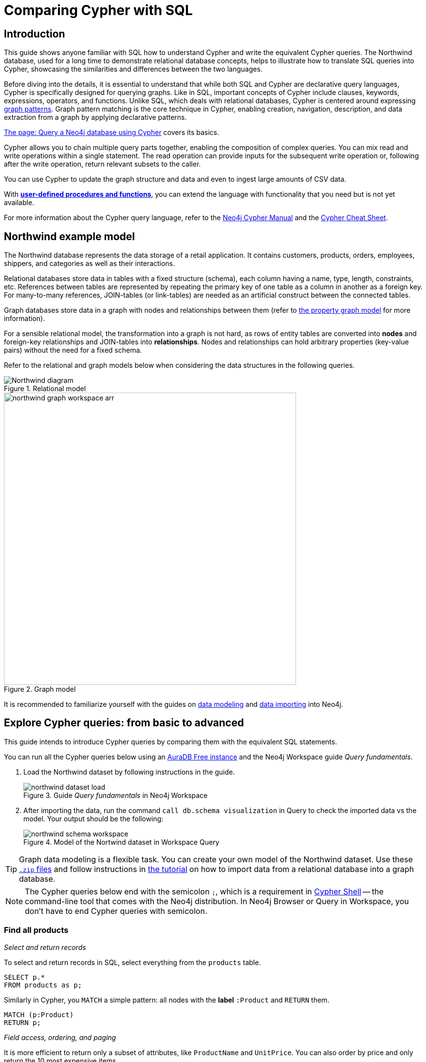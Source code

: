 = Comparing Cypher with SQL
:tags: cypher, queries, graph-queries, sql-cypher, northwind-graph
:aura_signup: https://neo4j.com/cloud/aura/?ref=developer-guide
:description: This guide teaches anyone familiar with SQL how to write the equivalent, efficient Cypher statements. We'll use the well-known Northwind database to explain the concepts and work through the queries from simple to advanced.
:page-ad-overline-link: https://graphacademy.neo4j.com/?ref=guides
:page-ad-overline: Neo4j GraphAcademy
:page-ad-title: Cypher Fundamentals
:page-ad-description: Learn Cypher in this free, hands-on course
:page-ad-link: https://graphacademy.neo4j.com/?ref=guides
:page-ad-underline-role: button
:page-ad-underline: Learn more


== Introduction

This guide shows anyone familiar with SQL how to understand Cypher and write the equivalent Cypher queries.
The Northwind database, used for a long time to demonstrate relational database concepts, helps to illustrate how to translate SQL queries into Cypher, showcasing the similarities and differences between the two languages.

Before diving into the details, it is essential to understand that while both SQL and Cypher are declarative query languages, Cypher is specifically designed for querying graphs.
Like in SQL, important concepts of Cypher include clauses, keywords, expressions, operators, and functions.
Unlike SQL, which deals with relational databases, Cypher is centered around expressing xref:cypher-intro/patterns.adoc[graph patterns].
Graph pattern matching is the core technique in Cypher, enabling creation, navigation, description, and data extraction from a graph by applying declarative patterns.

xref:cypher-intro/index.adoc[The page: Query a Neo4j database using Cypher] covers its basics.

Cypher allows you to chain multiple query parts together, enabling the composition of complex queries.
You can mix read and write operations within a single statement.
The read operation can provide inputs for the subsequent write operation or, following after the write operation, return relevant subsets to the caller.

You can use Cypher to update the graph structure and data and even to ingest large amounts of CSV data.

With xref:cypher-intro/procedures-functions.adoc[*user-defined procedures and functions*], you can extend the language with functionality that you need but is not yet available.

For more information about the Cypher query language, refer to the link:https://neo4j.com/docs/cypher-manual/current/introduction/[Neo4j Cypher Manual^] and the link:https://neo4j.com/docs/cypher-cheat-sheet/5/[Cypher Cheat Sheet].

[#cypher-sql-northwind]
== Northwind example model

The Northwind database represents the data storage of a retail application.
It contains customers, products, orders, employees, shippers, and categories as well as their interactions.

Relational databases store data in tables with a fixed structure (schema), each column having a name, type, length, constraints, etc.
References between tables are represented by repeating the primary key of one table as a column in another as a foreign key.
For many-to-many references, JOIN-tables (or link-tables) are needed as an artificial construct between the connected tables.

Graph databases store data in a graph with nodes and relationships between them (refer to xref:get-started-with-neo4j/graph-database.adoc#property-graph[the property graph model] for more information).

For a sensible relational model, the transformation into a graph is not hard, as rows of entity tables are converted into *nodes* and foreign-key relationships and JOIN-tables into *relationships*.
Nodes and relationships can hold arbitrary properties (key-value pairs) without the need for a fixed schema.

Refer to the relational and graph models below when considering the data structures in the following queries.

[[relational-model]]
.Relational model
image::Northwind_diagram.jpg[]

[[graph-model]]
.Graph model
image::northwind_graph_workspace-arr.png[width=600]

It is recommended to familiarize yourself with the guides on xref:data-modeling/index.adoc[data modeling] and xref:data-import/index.adoc[data importing] into Neo4j.

[#cypher-sql-queries]
== Explore Cypher queries: from basic to advanced

This guide intends to introduce Cypher queries by comparing them with the equivalent SQL statements.

You can run all the Cypher queries below using an {aura_signup}[AuraDB Free instance] and the Neo4j Workspace guide _Query fundamentals_.

. Load the Northwind dataset by following instructions in the guide.
+
.Guide _Query fundamentals_ in Neo4j Workspace
image::northwind_dataset_load.png[]
+
. After importing the data, run the command `call db.schema visualization` in Query to check the imported data vs the model.
Your output should be the following:
+
.Model of the Nortwind dataset in Workspace Query
image::northwind_schema_workspace.png[]

[TIP]
====
Graph data modeling is a flexible task.
You can create your own model of the Northwind dataset.
Use these link:https://github.com/neo4j-graph-examples/get-started/raw/main/data/northwind-full.zip[`.zip` files] and follow instructions in xref:how-to/import-relational-and-etl.adoc[the tutorial] on how to import data from a relational database into a graph database.
====

[NOTE]
====
The Cypher queries below end with the semicolon `;`, which is a requirement in link:https://neo4j.com/docs/operations-manual/current/tools/cypher-shell/[Cypher Shell] -- the command-line tool that comes with the Neo4j distribution.
In Neo4j Browser or Query in Workspace, you don't have to end Cypher queries with semicolon.
====

=== Find all products

_Select and return records_

To select and return records in SQL, select everything from the `products` table.

[source, plsql]
----
SELECT p.*
FROM products as p;
----

//sqltable

Similarly in Cypher, you `MATCH` a simple pattern: all nodes with the *label* `:Product` and `RETURN` them.

[source, cypher]
----
MATCH (p:Product)
RETURN p;
----

//table

_Field access, ordering, and paging_

It is more efficient to return only a subset of attributes, like `ProductName` and `UnitPrice`.
You can also order by price and only return the 10 most expensive items.

[source, plsql]
----
SELECT p.ProductName, p.UnitPrice
FROM products as p
ORDER BY p.UnitPrice DESC
LIMIT 10;
----

//sqltable

Since the statements are similar except for the pattern matching part, you can copy and paste the changes from SQL to Cypher.
But remember that labels, relationship types, and property names are *case sensitive* in Neo4j.
For more details on naming rules, see the link:https://neo4j.com/docs/cypher-manual/current/syntax/naming/[Cypher Manual -> Naming rules and recommendations].

[source, cypher]
----
MATCH (p:Product)
RETURN p.productName, p.unitPrice
ORDER BY p.unitPrice DESC
LIMIT 10;
----

// table

=== Find a single product by name

_Filter by equality_

If you only want to look at a single product, for example, _Chocolade_, you can filter  data in SQL using the `WHERE` clause.

[source, plsql]
----
SELECT p.ProductName, p.UnitPrice
FROM products AS p
WHERE p.ProductName = 'Chocolade';
----

//sqltable

In Cypher, the `WHERE` clause belongs to the `MATCH` statement.

[source, cypher]
----
MATCH (p:Product)
WHERE p.productName = 'Chocolade'
RETURN p.productName, p.unitPrice;
----

// table

There is a shortcut in Cypher if you `MATCH` for a labeled node with a certain property attribute.

[source, cypher]
----
MATCH (p:Product {productName:'Chocolade'})
RETURN p.productName, p.unitPrice;
----

_Indexing_

// table

If you want to match quickly by a specific node label and attribute combination, it makes sense to create an index for that pair, if you haven't already done that during the xref:how-to/import-relational-and-etl.adoc[import].
For more details on how to create indexes, visit the link:https://neo4j.com/docs/cypher-manual/current/indexes-for-search-performance/[Cypher manual -> Indexes for search performance].
Indexes in Cypher are only used for finding the starting points of a query, all subsequent pattern matching is done through the graph structure.
Cypher supports range, text, point, lookup, full-text, and vector indexes.

[source, cypher]
----
CREATE INDEX Product_productName IF NOT EXISTS FOR (p:Product) ON p.productName;
CREATE INDEX Product_unitPrice IF NOT EXISTS FOR (p:Product) ON p.unitPrice;
----

=== Filter products

_Filter by list/range_

You can filter by multiple values in SQL.

[source, plsql]
----
SELECT p.ProductName, p.UnitPrice
FROM products as p
WHERE p.ProductName IN ('Chocolade','Chai');
----

//sqltable

This can also be achieved in Cypher, which has full collection support, including not only the `IN` operator but also collection functions, predicates, and transformations.

[source, cypher]
----
MATCH (p:Product)
WHERE p.productName IN ['Chocolade','Chai']
RETURN p.productName, p.unitPrice;
----

// table

_Filter by multiple numeric and textual predicates_

Filtering can go further. 
For example, the below query tries to find expensive products starting with "C".

[source, plsql]
----
SELECT p.ProductName, p.UnitPrice
FROM products AS p
WHERE p.ProductName LIKE 'C%' AND p.UnitPrice > 100;
----

//sqltable

In Cypher, the `LIKE` operator is replaced by the `STARTS WITH`, `CONTAINS`, and `ENDS WITH` operators (all three of which are index-supported):

[source, cypher]
----
MATCH (p:Product)
WHERE p.productName STARTS WITH 'C' AND p.unitPrice > 100
RETURN p.productName, p.unitPrice;
----

You can also use a regular expression, like `p.productName =~ '^C.*'`.

// table

=== Joining products with customers

_Join records, distinct results_

In SQL, if you want to see who bought _Chocolade_, you can join the four tables together.
Refer to the <<relational-model, model>> (ER-diagram) to recall what the model looks like.

[source, plsql]
----
SELECT DISTINCT c.CompanyName
FROM customers AS c
JOIN orders AS o ON (c.CustomerID = o.CustomerID)
JOIN order_details AS od ON (o.OrderID = od.OrderID)
JOIN products AS p ON (od.ProductID = p.ProductID)
WHERE p.ProductName = 'Chocolade';
----

//sqltable

Using Cypher, the <<graph-model, graph model>> is much simpler, as there is no need to `JOIN` tables.
Expressing connections as graph patterns is easier to read too.

[source, cypher]
----
MATCH (p:Product {productName:'Chocolade'})<-[:ORDERS]-(:Order)<-[:PURCHASED]-(c:Customer)
RETURN DISTINCT c.companyName;
----

// table

=== New customers without existing orders

_OUTER JOINS, aggregation_

In SQL, if you rephrase the question as "What have I bought and paid in total?", the `JOIN` stays the same; only the filter expression changes.
However, the situation is different if you have customers without any orders and still want to return them.
In that case, you have to use `OUTER JOINS` to make sure that results are returned even if there are no matching rows in other tables.

[source, plsql]
----
SELECT p.ProductName, sum(od.UnitPrice * od.Quantity) AS Volume
FROM customers AS c
LEFT OUTER JOIN orders AS o ON (c.CustomerID = o.CustomerID)
LEFT OUTER JOIN order_details AS od ON (o.OrderID = od.OrderID)
LEFT OUTER JOIN products AS p ON (od.ProductID = p.ProductID)
WHERE c.CompanyName = 'Drachenblut Delikatessen'
GROUP BY p.ProductName
ORDER BY Volume DESC;
----

//sqltable

In your Cypher query, the `MATCH` between customer and order becomes an `OPTIONAL MATCH`, which is the equivalent of an `OUTER JOIN`.
Non existing nodes and relationships will then have a `null` value, which will result in attributes being `null` and not being aggregated by `sum`.

[source, cypher]
----
MATCH (c:Customer {companyName:'Drachenblut Delikatessen'})
OPTIONAL MATCH (p:Product)<-[o:ORDERS]-(:Order)<-[:PURCHASED]-(c)
RETURN p.productName, toInteger(sum(o.unitPrice * o.quantity)) AS volume
ORDER BY volume DESC;
----

// table

=== Top-selling employees

_Aggregation, grouping_

The previous example mentioned aggregation.
By summing up product prices and ordered quantities, an aggregated view per product for the customer was provided.

You can use aggregation functions like `sum`, `count`, `avg`, `max` both in SQL and Cypher.
In SQL, aggregation is explicit so you have to provide all grouping keys again in the `GROUP BY` clause.
If you want to see the top-selling employees, run the following query:

[source, plsql]
----
SELECT e.EmployeeID, e.FirstName, e.LastName, COUNT(*) AS Count
FROM Employee AS e
JOIN Orders AS o ON (o.EmployeeID = e.EmployeeID)
GROUP BY e.EmployeeID, e.FirstName, e.LastName
ORDER BY Count DESC
LIMIT 10;
----

//sqltable

In Cypher grouping for aggregation is implicit.
As soon as you use the first aggregation function, all non-aggregated columns automatically become grouping keys.
Also, additional aggregation functions like `collect`, `percentileCont`, `stdDev` are available.

[source, cypher]
----
MATCH (:Order)<-[:SOLD]-(e:Employee)
WITH e, count(*) as cnt
ORDER BY cnt DESC LIMIT 10
RETURN e.employeeID, e.firstName, e.lastName, cnt
----

//table

=== Employee territories

_Collecting master-detail queries_

In SQL, one of the challenging scenarios is dealing with master-detail information.
You have one main entity (master, head, parent) and many dependent ones (detail, position, child).
Usually you either query it by joining both and returning the master data multiple times (once for each detail) or by only fetching the primary key of the master and then pulling all detail rows via that foreign key.

For instance, if you look at the employees per territory, then the territory information is returned for each employee.

[source, plsql]
----
SELECT e.LastName, et.Description
FROM Employee AS e
JOIN EmployeeTerritory AS et ON (et.EmployeeID = e.EmployeeID)
JOIN Territory AS t ON (et.TerritoryID = t.TerritoryID);
----

//sqltable

In Cypher, you can either return the structure like in SQL or use the `collect()` aggregation function, which aggregates values into a collection (list, array).
This way, only one row per parent, containing an inlined collection of child values, is returned.
This also works for nested values.

[source, cypher]
----
MATCH (t:Territory)<-[:IN_TERRITORY]-(e:Employee)
RETURN t.territoryDescription, collect(e.lastName);
----

//table

=== Product categories

_Hierarchies and trees, variable length joins_

If you have to express category-, territory- or organizational hierarchies in SQL, it is usually modeled with a self-join via a foreign key from child to parent.
Adding data is not problematic, and neither are single-level queries.
As soon as you get into multi-level queries, the number of joins drastically increases, especially if your level depth is not fixed.

Taking the example of the product categories, you have to decide upfront up to how many levels of categories you want to query.
Only three potential levels are shown here (which means 1+2+3 = 6 self-joins of the `ProductCategory` table).

// TODO check

[source, plsql]
----
SELECT p.ProductName
FROM Product AS p
JOIN ProductCategory pc ON (p.CategoryID = pc.CategoryID AND pc.CategoryName = "Dairy Products")

JOIN ProductCategory pc1 ON (p.CategoryID = pc1.CategoryID
JOIN ProductCategory pc2 ON (pc2.ParentID = pc2.CategoryID AND pc2.CategoryName = "Dairy Products")

JOIN ProductCategory pc3 ON (p.CategoryID = pc3.CategoryID
JOIN ProductCategory pc4 ON (pc3.ParentID = pc4.CategoryID)
JOIN ProductCategory pc5 ON (pc4.ParentID = pc5.CategoryID AND pc5.CategoryName = "Dairy Products")
;
----

//sqltable

Cypher is able to express hierarchies of any depth using only the appropriate relationships.
Variable levels are represented by variable length paths, which are denoted by a star `*` after the relationship type and optional limits (`min..max`).

[source, cypher]
----
MATCH (p:Product)-[:PART_OF]->(l:Category)-[:PARENT*0..]-(:Category {name:'Dairy Products'})
RETURN p.name;
----

//table

